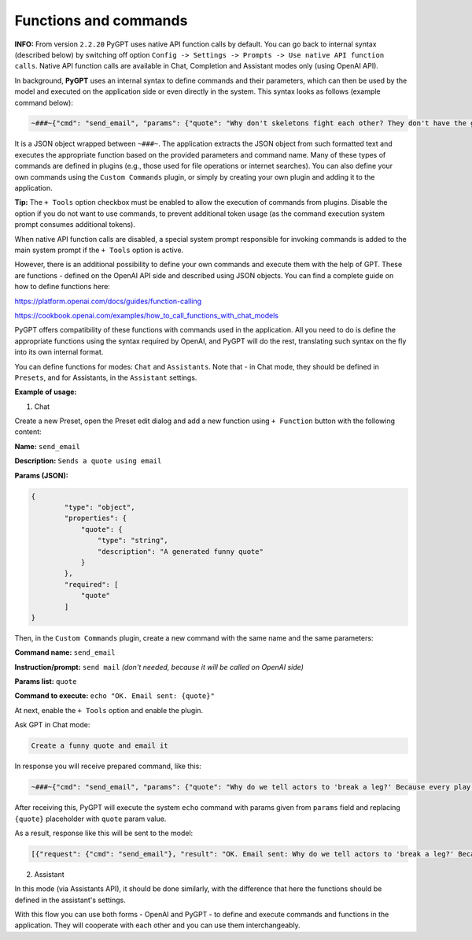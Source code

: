 Functions and commands
======================

**INFO:** From version ``2.2.20`` PyGPT uses native API function calls by default. You can go back to internal syntax (described below) by switching off option ``Config -> Settings -> Prompts -> Use native API function calls``. Native API function calls are available in Chat, Completion and Assistant modes only (using OpenAI API).

In background, **PyGPT** uses an internal syntax to define commands and their parameters, which can then be used by the model and executed on the application side or even directly in the system. This syntax looks as follows (example command below):

.. code-block:: json

	~###~{"cmd": "send_email", "params": {"quote": "Why don't skeletons fight each other? They don't have the guts!"}}~###~

It is a JSON object wrapped between ``~###~``. The application extracts the JSON object from such formatted text and executes the appropriate function based on the provided parameters and command name. Many of these types of commands are defined in plugins (e.g., those used for file operations or internet searches). You can also define your own commands using the ``Custom Commands`` plugin, or simply by creating your own plugin and adding it to the application.

**Tip:** The ``+ Tools`` option checkbox must be enabled to allow the execution of commands from plugins. Disable the option if you do not want to use commands, to prevent additional token usage (as the command execution system prompt consumes additional tokens).

.. image:: images/v2_code_execute.png
   :width: 400

When native API function calls are disabled, a special system prompt responsible for invoking commands is added to the main system prompt if the ``+ Tools`` option is active.

However, there is an additional possibility to define your own commands and execute them with the help of GPT.
These are functions - defined on the OpenAI API side and described using JSON objects. You can find a complete guide on how to define functions here:

https://platform.openai.com/docs/guides/function-calling

https://cookbook.openai.com/examples/how_to_call_functions_with_chat_models

PyGPT offers compatibility of these functions with commands used in the application. All you need to do is define the appropriate functions using the syntax required by OpenAI, and PyGPT will do the rest, translating such syntax on the fly into its own internal format.

You can define functions for modes: ``Chat`` and ``Assistants``.
Note that - in Chat mode, they should be defined in ``Presets``, and for Assistants, in the ``Assistant`` settings.

**Example of usage:**

1) Chat

Create a new Preset, open the Preset edit dialog and add a new function using ``+ Function`` button with the following content:

**Name:** ``send_email``

**Description:** ``Sends a quote using email``

**Params (JSON):**

.. code-block:: json

	{
	        "type": "object",
	        "properties": {
	            "quote": {
	                "type": "string",
	                "description": "A generated funny quote"
	            }
	        },
	        "required": [
	            "quote"
	        ]
	}


Then, in the ``Custom Commands`` plugin, create a new command with the same name and the same parameters:

**Command name:** ``send_email``

**Instruction/prompt:** ``send mail`` *(don't needed, because it will be called on OpenAI side)*

**Params list:** ``quote``

**Command to execute:** ``echo "OK. Email sent: {quote}"``

At next, enable the ``+ Tools`` option and enable the plugin.

Ask GPT in Chat mode:

.. code-block:: ini

	Create a funny quote and email it

In response you will receive prepared command, like this:

.. code-block:: ini

	~###~{"cmd": "send_email", "params": {"quote": "Why do we tell actors to 'break a leg?' Because every play has a cast!"}}~###~

After receiving this, PyGPT will execute the system ``echo`` command with params given from ``params`` field and replacing ``{quote}`` placeholder with ``quote`` param value.

As a result, response like this will be sent to the model:

.. code-block:: ini

	[{"request": {"cmd": "send_email"}, "result": "OK. Email sent: Why do we tell actors to 'break a leg?' Because every play has a cast!"}]


2) Assistant

In this mode (via Assistants API), it should be done similarly, with the difference that here the functions should be defined in the assistant's settings.

With this flow you can use both forms - OpenAI and PyGPT - to define and execute commands and functions in the application. They will cooperate with each other and you can use them interchangeably.